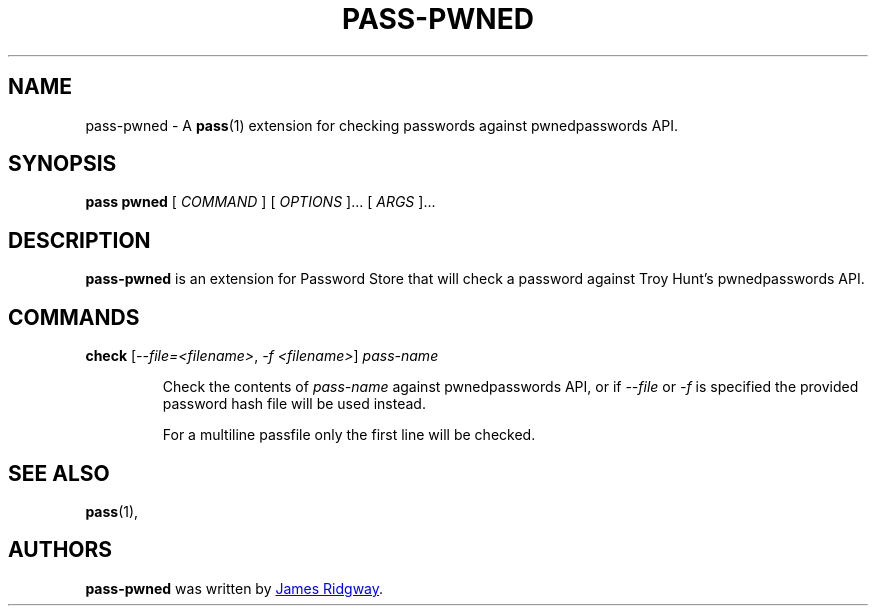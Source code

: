 .TH PASS-PWNED 1 "2018 March 1" "Password Store - Pwned extension"

.SH NAME
pass-pwned - A \fBpass\fP(1) extension for checking passwords against pwnedpasswords API.

.SH SYNOPSIS
.B pass pwned
[
.I COMMAND
] [
.I OPTIONS
]... [
.I ARGS
]...

.SH DESCRIPTION
.B pass-pwned
is an extension for Password Store that will check a password against Troy Hunt's pwnedpasswords API.

.SH COMMANDS

.TP
\fBcheck\fP [\fI--file=<filename>\fP, \fI-f <filename>\fP] \fIpass-name\fP

Check the contents of \fIpass-name\fP against pwnedpasswords API, or if \fI--file\fP or \fI-f\fP is specified the provided password hash file will be used instead.

For a multiline passfile only the first line will be checked.


.SH SEE ALSO
.BR pass (1),

.SH AUTHORS
.B pass-pwned
was written by
.MT myself@james-ridgway.co.uk
James Ridgway
.ME .